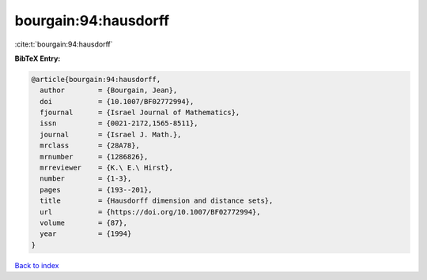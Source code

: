 bourgain:94:hausdorff
=====================

:cite:t:`bourgain:94:hausdorff`

**BibTeX Entry:**

.. code-block:: bibtex

   @article{bourgain:94:hausdorff,
     author        = {Bourgain, Jean},
     doi           = {10.1007/BF02772994},
     fjournal      = {Israel Journal of Mathematics},
     issn          = {0021-2172,1565-8511},
     journal       = {Israel J. Math.},
     mrclass       = {28A78},
     mrnumber      = {1286826},
     mrreviewer    = {K.\ E.\ Hirst},
     number        = {1-3},
     pages         = {193--201},
     title         = {Hausdorff dimension and distance sets},
     url           = {https://doi.org/10.1007/BF02772994},
     volume        = {87},
     year          = {1994}
   }

`Back to index <../By-Cite-Keys.html>`_
